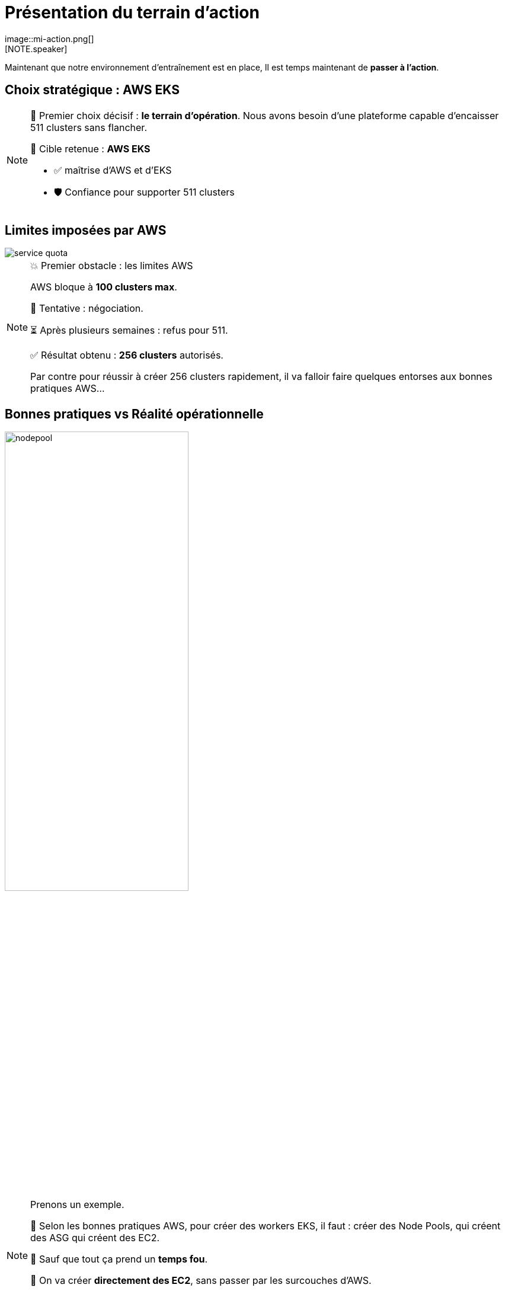 = Présentation du terrain d'action
:imagesdir: assets/default/images
image::mi-action.png[]
//mi-4
[NOTE.speaker]
====
Maintenant que notre environnement d'entraînement est en place, Il est temps maintenant de **passer à l’action**.
====

== Choix stratégique : AWS EKS

[NOTE.speaker]
====
🧭 Premier choix décisif : **le terrain d’opération**.  
Nous avons besoin d’une plateforme capable d’encaisser 511 clusters sans flancher.

🎯 Cible retenue : **AWS EKS**

* ✅ maîtrise d'AWS et d'EKS
* 🛡️ Confiance pour supporter 511 clusters
====

== Limites imposées par AWS

image::service-quota.png[]

[NOTE.speaker]
====
💥 Premier obstacle : les limites AWS

AWS bloque à **100 clusters max**.

🎩 Tentative : négociation.

⏳ Après plusieurs semaines : refus pour 511.

✅ Résultat obtenu : **256 clusters** autorisés.

Par contre pour réussir à créer 256 clusters rapidement, il va falloir faire quelques entorses aux bonnes pratiques AWS…
====

== Bonnes pratiques vs Réalité opérationnelle

image::nodepool.apng[width=60%]

[NOTE.speaker]
====
Prenons un exemple.

📘 Selon les bonnes pratiques AWS, pour créer des workers EKS, il faut : créer des Node Pools, qui créent des ASG  qui créent des EC2.

🚨 Sauf que tout ça prend un **temps fou**.

🎯 On va créer **directement des EC2**, sans passer par les surcouches d'AWS.

👉 Regardons maintenant l’architecture AWS retenue pour concilier rapidité et bonnes pratiques.
====

== Architecture retenue

image::aws-archi.svg[width=50%]

[NOTE.speaker]
====
On a un compte AWS, un VPC, un réseau privé. À l'intérieur il contient 4 sous-réseaux 2 publics 2 privés.

Dans les sous-réseaux public il y a une NAT Gateway pour pouvoir télécharger les images des containers depuis les sous-réseaux privés.

Dans les réseaux privé, il y a les clusters EKS avec une seule EC2 et un control plane.

On avait évoqué le problème des connexions Cilium — il est temps de voir comment on l’a attaqué.
====

== Parallélisation des connexions

image::connection-answer.apng[width=45%]
[NOTE.speaker]
====
Je vous présente la première tentative pour paralléliser les connexions entre clusters.

Contrainte : un cluster ne peut participer qu’à une seule connexion à la fois.

Avec cet algorithme, pour 6 clusters Kubernetes, on passe de 15 étapes (toutes les connexions une par une) à seulement 5 étapes — une par round.

Cet algorithme s’appelle un **tournoi toutes rondes**. C’est le même principe que dans une poule de foot, où chaque équipe affronte toutes les autres, une fois par journée.

On va maintenant tester cette parallélisation sur 32 clusters Kubernetes.
====

== 32 clusters

image::mission_failed.apng[width=50%]

[NOTE.speaker]
====
Le test de 32 clusters a échoué

❌ Mur technique détecté :

* 📦 Trop d’objets Pulumi
* n x n-1 / 2 objets pour créer les connexion => environ 500 objets Pulumi dédié aux connexions
* explosion de la RAM 💥

Je vais réduire à 16 clusters
====

== 16 clusters

image::16-clusters.apng[width=50%]

[NOTE.speaker]
====
📉 Résultat :

* ✅ 16 clusters connectés
* ⏱️ 45 minutes…
* 🚫 Bien trop long pour 511 clusters

🔁 Connexions entre clusters → explosion du CPU

* 1 connexion ≈ 1 CPU utilisé
* 128 connexions = 128 CPUs ? 😅


* Il faut une autre stratégie de connexion pour aller plus loin.
====
